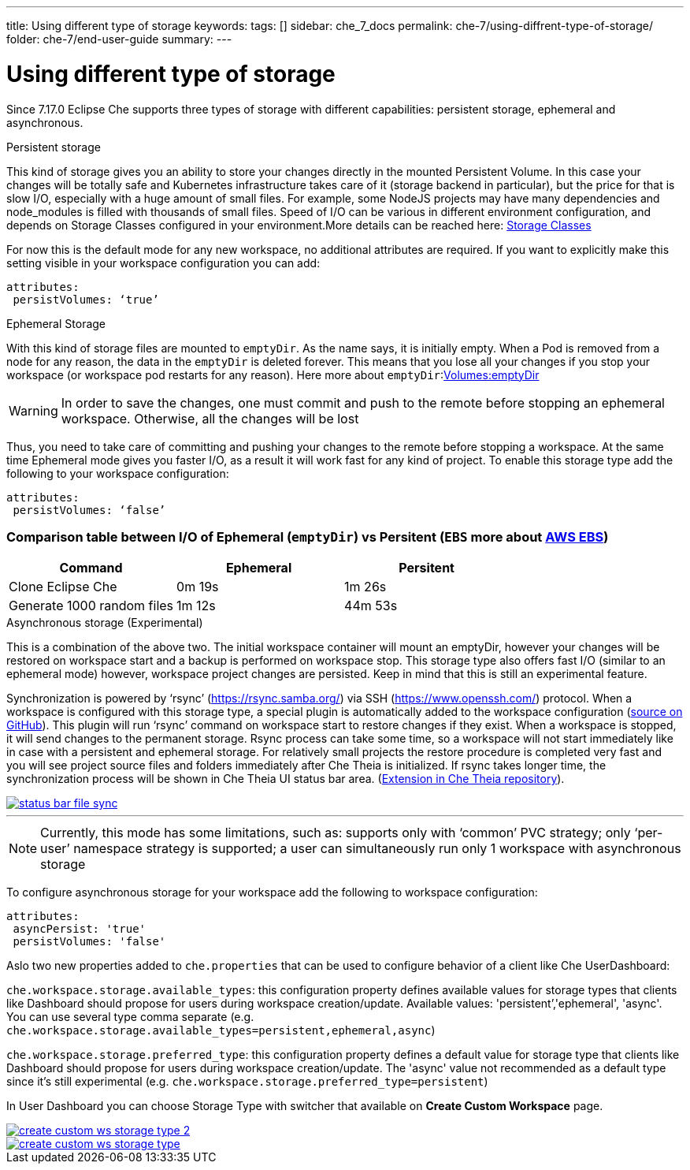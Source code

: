 ---
title: Using different type of storage 
keywords:
tags: []
sidebar: che_7_docs
permalink: che-7/using-diffrent-type-of-storage/
folder: che-7/end-user-guide
summary:
---

[id="using-diffrent-type-of-storage_{context}"]
= Using different type of storage 

Since 7.17.0 Eclipse Che supports three types of storage with different capabilities: persistent storage, ephemeral and asynchronous.

.Persistent storage

This kind of storage gives you an ability to store your changes directly in the mounted Persistent Volume. In this case your changes will be totally safe and Kubernetes infrastructure takes care of it (storage backend in particular), but the price for that is slow I/O, especially with a huge amount of small files. For example, some NodeJS projects may have many dependencies and node_modules is filled with thousands of small files.  
Speed of I/O can be various in different environment configuration, and depends on Storage Classes configured in your environment.More details can be reached here: link:https://kubernetes.io/docs/concepts/storage/storage-classes/[Storage Classes]

For now this is the default mode for any new workspace, no additional attributes are required. If you want to explicitly make this setting visible in your workspace configuration you can add:
[source,yaml]
----
attributes:
 persistVolumes: ‘true’
----

.Ephemeral Storage

With this kind of storage files are mounted to `emptyDir`. As the name says, it is initially empty. When a Pod is removed from a node for any reason, the data in the `emptyDir` is deleted forever.  This means that you lose all your changes if you stop your workspace (or workspace pod restarts for any reason). Here more about `emptyDir`:link:https://kubernetes.io/docs/concepts/storage/volumes/#emptydir[Volumes:emptyDir]

WARNING: In order to save the changes, one must commit and push to the remote before stopping an ephemeral workspace. Otherwise, all the changes will be lost

Thus, you need to take care of committing and pushing your changes to the remote before stopping a workspace. At the same time Ephemeral mode gives you faster I/O, as a result it will work fast for any kind of project. To enable this storage type add the following to your workspace configuration:
[source,yaml]
----
attributes:
 persistVolumes: ‘false’
----

=== Comparison table between I/O of  Ephemeral (`emptyDir`) vs  Persitent (`EBS` more about link:https://kubernetes.io/docs/concepts/storage/storage-classes/#aws-ebs[AWS EBS])

[cols="3", options="header"]
|===
|Command
|Ephemeral
|Persitent

|Clone  Eclipse Che
|0m 19s
|1m 26s

|Generate 1000 random files
|1m 12s
|44m 53s
|===

.Asynchronous storage (Experimental)

This is a combination of the above two. The initial workspace container will mount an emptyDir, however  your changes will be restored on workspace start and a backup is performed on workspace stop. This storage type also offers fast I/O (similar to an ephemeral mode) however, workspace project changes are persisted. Keep in mind that this is still an experimental feature.

Synchronization is powered by ‘rsync’ (link:https://rsync.samba.org/[]) via SSH (link:https://www.openssh.com/[]) protocol. When a workspace is configured with this storage type, a special plugin is automatically added to the workspace configuration (link:https://github.com/che-incubator/workspace-data-sync/][source on GitHub]). This plugin will run ‘rsync’ command on workspace start to restore changes if they exist. When a workspace is stopped, it will send changes to the permanent storage. Rsync process can take some time, so a workspace will not start immediately like in case with a persistent and ephemeral storage. For relatively small projects the restore procedure is completed very fast and you will see project source files and folders immediately after Che Theia is initialized. If rsync takes longer time, the synchronization process will be shown in Che Theia UI status bar area. (link:https://github.com/eclipse/che-theia/tree/master/extensions/eclipse-che-theia-file-sync-tracker][Extension in Che Theia repository]).

image::troubleshooting/status-bar-file-sync.png[link="{imagesdir}/troubleshooting/status-bar-file-sync.png",Files synchronization progress]
'''
NOTE:  Currently, this mode has some limitations, such as:
supports only with ‘common’ PVC strategy;
only  ‘per-user’ namespace strategy is supported;
a user can simultaneously  run only 1 workspace with asynchronous storage

To configure asynchronous storage for your workspace add the following to workspace configuration:
[source,yaml]
----
attributes:
 asyncPersist: 'true'
 persistVolumes: 'false'
----

Aslo two new properties added to `che.properties` that can be used to configure behavior of a client like Che UserDashboard:

`che.workspace.storage.available_types`: this configuration property defines available values for storage types that clients like Dashboard should propose for users during workspace creation/update. Available values: 'persistent’,'ephemeral', 'async'. You can use several type comma separate (e.g. `che.workspace.storage.available_types=persistent,ephemeral,async`)

`che.workspace.storage.preferred_type`: this configuration property defines a default value for storage type that clients like Dashboard should propose for users during workspace creation/update. The 'async' value not recommended as a default type since it's still experimental (e.g. `che.workspace.storage.preferred_type=persistent`)

In User Dashboard you can choose Storage Type with switcher that available on *Create Custom Workspace* page.

image::troubleshooting/create-custom-ws-storage-type-2.png[link="{imagesdir}/troubleshooting/create-custom-ws-storage-type-2.png"]

image::troubleshooting/create-custom-ws-storage-type.png[link="{imagesdir}/troubleshooting/create-custom-ws-storage-type.png"]
